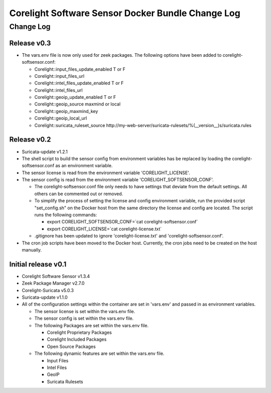 =====================================================
Corelight Software Sensor Docker Bundle Change Log
=====================================================

Change Log
=============

--------------------
Release v0.3
--------------------

* The vars.env file is now only used for zeek packages.  The following options have been added to corelight-softsensor.conf:

  * Corelight::input_files_update_enabled   T or F
  * Corelight::input_files_url
  * Corelight::intel_files_update_enabled   T or F
  * Corelight::intel_files_url
  * Corelight::geoip_update_enabled         T or F
  * Corelight::geoip_source                 maxmind or local
  * Corelight::geoip_maxmind_key
  * Corelight::geoip_local_url
  * Corelight::suricata_ruleset_source      http://my-web-server/suricata-rulesets/%(__version__)s/suricata.rules

--------------------
Release v0.2
--------------------

* Suricata-update v1.2.1
* The shell script to build the sensor config from environment variables has be replaced by loading the corelight-softsensor.conf as an environment variable.
* The sensor license is read from the environment variable 'CORELIGHT_LICENSE'.
* The sensor config is read from the environment variable 'CORELIGHT_SOFTSENSOR_CONF'.

  * The corelight-softsensor.conf file only needs to have settings that deviate from the default settings.  All others can be commented out or removed.
  * To simplify the process of setting the license and config environment variable, run the provided script "set_config.sh" on the Docker host from the same directory the license and config are located.  The script runs the following commands:

    * export CORELIGHT_SOFTSENSOR_CONF=`cat corelight-softsensor.conf`
    * export CORELIGHT_LICENSE=`cat corelight-license.txt`

  * .gitignore has been updated to ignore 'corelight-license.txt' and 'corelight-softsensor.conf'.

* The cron job scripts have been moved to the Docker host.  Currently, the cron jobs need to be created on the host manually.



--------------------
Initial release v0.1
--------------------

* Corelight Software Sensor v1.3.4
* Zeek Package Manager v2.7.0
* Corelight-Suricata v5.0.3
* Suricata-update v1.1.0
* All of the configuration settings within the container are set in 'vars.env' and passed in as environment variables.

  * The sensor license is set within the vars.env file.
  * The sensor config is set within the vars.env file.
  * The following Packages are set within the vars.env file.

    * Corelight Proprietary Packages
    * Corelight Included Packages
    * Open Source Packages

  * The following dynamic features are set within the vars.env file.

    * Input Files
    * Intel Files
    * GeoIP
    * Suricata Rulesets
